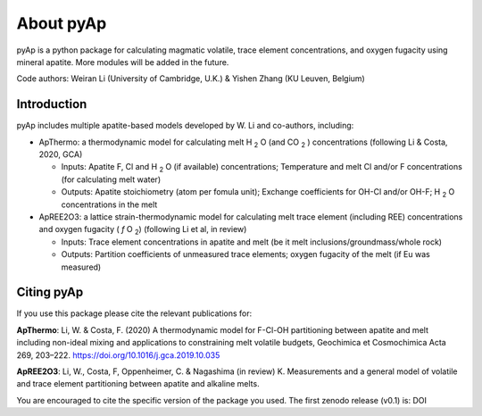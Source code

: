 About pyAp
=====================================
pyAp is a python package for calculating magmatic volatile, trace element concentrations, and oxygen fugacity using mineral apatite. More modules will be added in the future.

Code authors: Weiran Li (University of Cambridge, U.K.) & Yishen Zhang (KU Leuven, Belgium) 

Introduction
#########

pyAp includes multiple apatite-based models developed by W. Li and co-authors, including:

* ApThermo: a thermodynamic model for calculating melt H :sub:`2` O (and CO :sub:`2` ) concentrations (following Li & Costa, 2020, GCA)

  - Inputs:  Apatite F, Cl and H :sub:`2` O (if available) concentrations; Temperature and melt Cl and/or F concentrations (for calculating melt water)
  
  - Outputs: Apatite stoichiometry (atom per fomula unit); Exchange coefficients for OH-Cl and/or OH-F; H :sub:`2` O concentrations in the melt
  
  
* ApREE2O3: a lattice strain-thermodynamic model for calculating melt trace element (including REE) concentrations and oxygen fugacity ( *f* O :sub:`2`) (following Li et al, in review)

  - Inputs:  Trace element concentrations in apatite and melt (be it melt inclusions/groundmass/whole rock)
   
  - Outputs: Partition coefficients of unmeasured trace elements; oxygen fugacity of the melt (if Eu was measured)


Citing pyAp
#########
If you use this package please cite the relevant publications for:

**ApThermo**:
Li, W. & Costa, F. (2020) A thermodynamic model for F-Cl-OH partitioning between apatite and melt including non-ideal mixing and applications to constraining melt volatile budgets, Geochimica et Cosmochimica Acta 269, 203–222. https://doi.org/10.1016/j.gca.2019.10.035 

**ApREE2O3**:
Li, W., Costa, F, Oppenheimer, C. & Nagashima (in review) K. Measurements and a general model of volatile and trace element partitioning between apatite and alkaline melts. 

You are encouraged to cite the specific version of the package you used. The first zenodo release (v0.1) is: DOI
